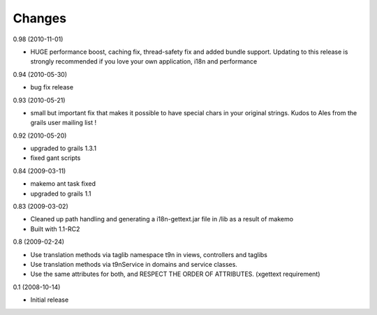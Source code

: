 Changes
=======

0.98 (2010-11-01)

* HUGE performance boost, caching fix, thread-safety fix and added bundle support. Updating to this release is strongly recommended if you love your own application, i18n and performance

0.94 (2010-05-30)

* bug fix release

0.93 (2010-05-21)

* small but important fix that makes it possible to have special chars in your original strings. Kudos to Ales from the grails user mailing list !

0.92 (2010-05-20)

* upgraded to grails 1.3.1
* fixed gant scripts

0.84 (2009-03-11)

* makemo ant task fixed
* upgraded to grails 1.1

0.83 (2009-03-02)

* Cleaned up path handling and generating a i18n-gettext.jar file in /lib as a result of makemo
* Built with 1.1-RC2

0.8 (2009-02-24)

* Use translation methods via taglib namespace t9n in views, controllers and taglibs
* Use translation methods via t9nService in domains and service classes.
* Use the same attributes for both, and RESPECT THE ORDER OF ATTRIBUTES. (xgettext requirement)

0.1 (2008-10-14)

* Initial release
